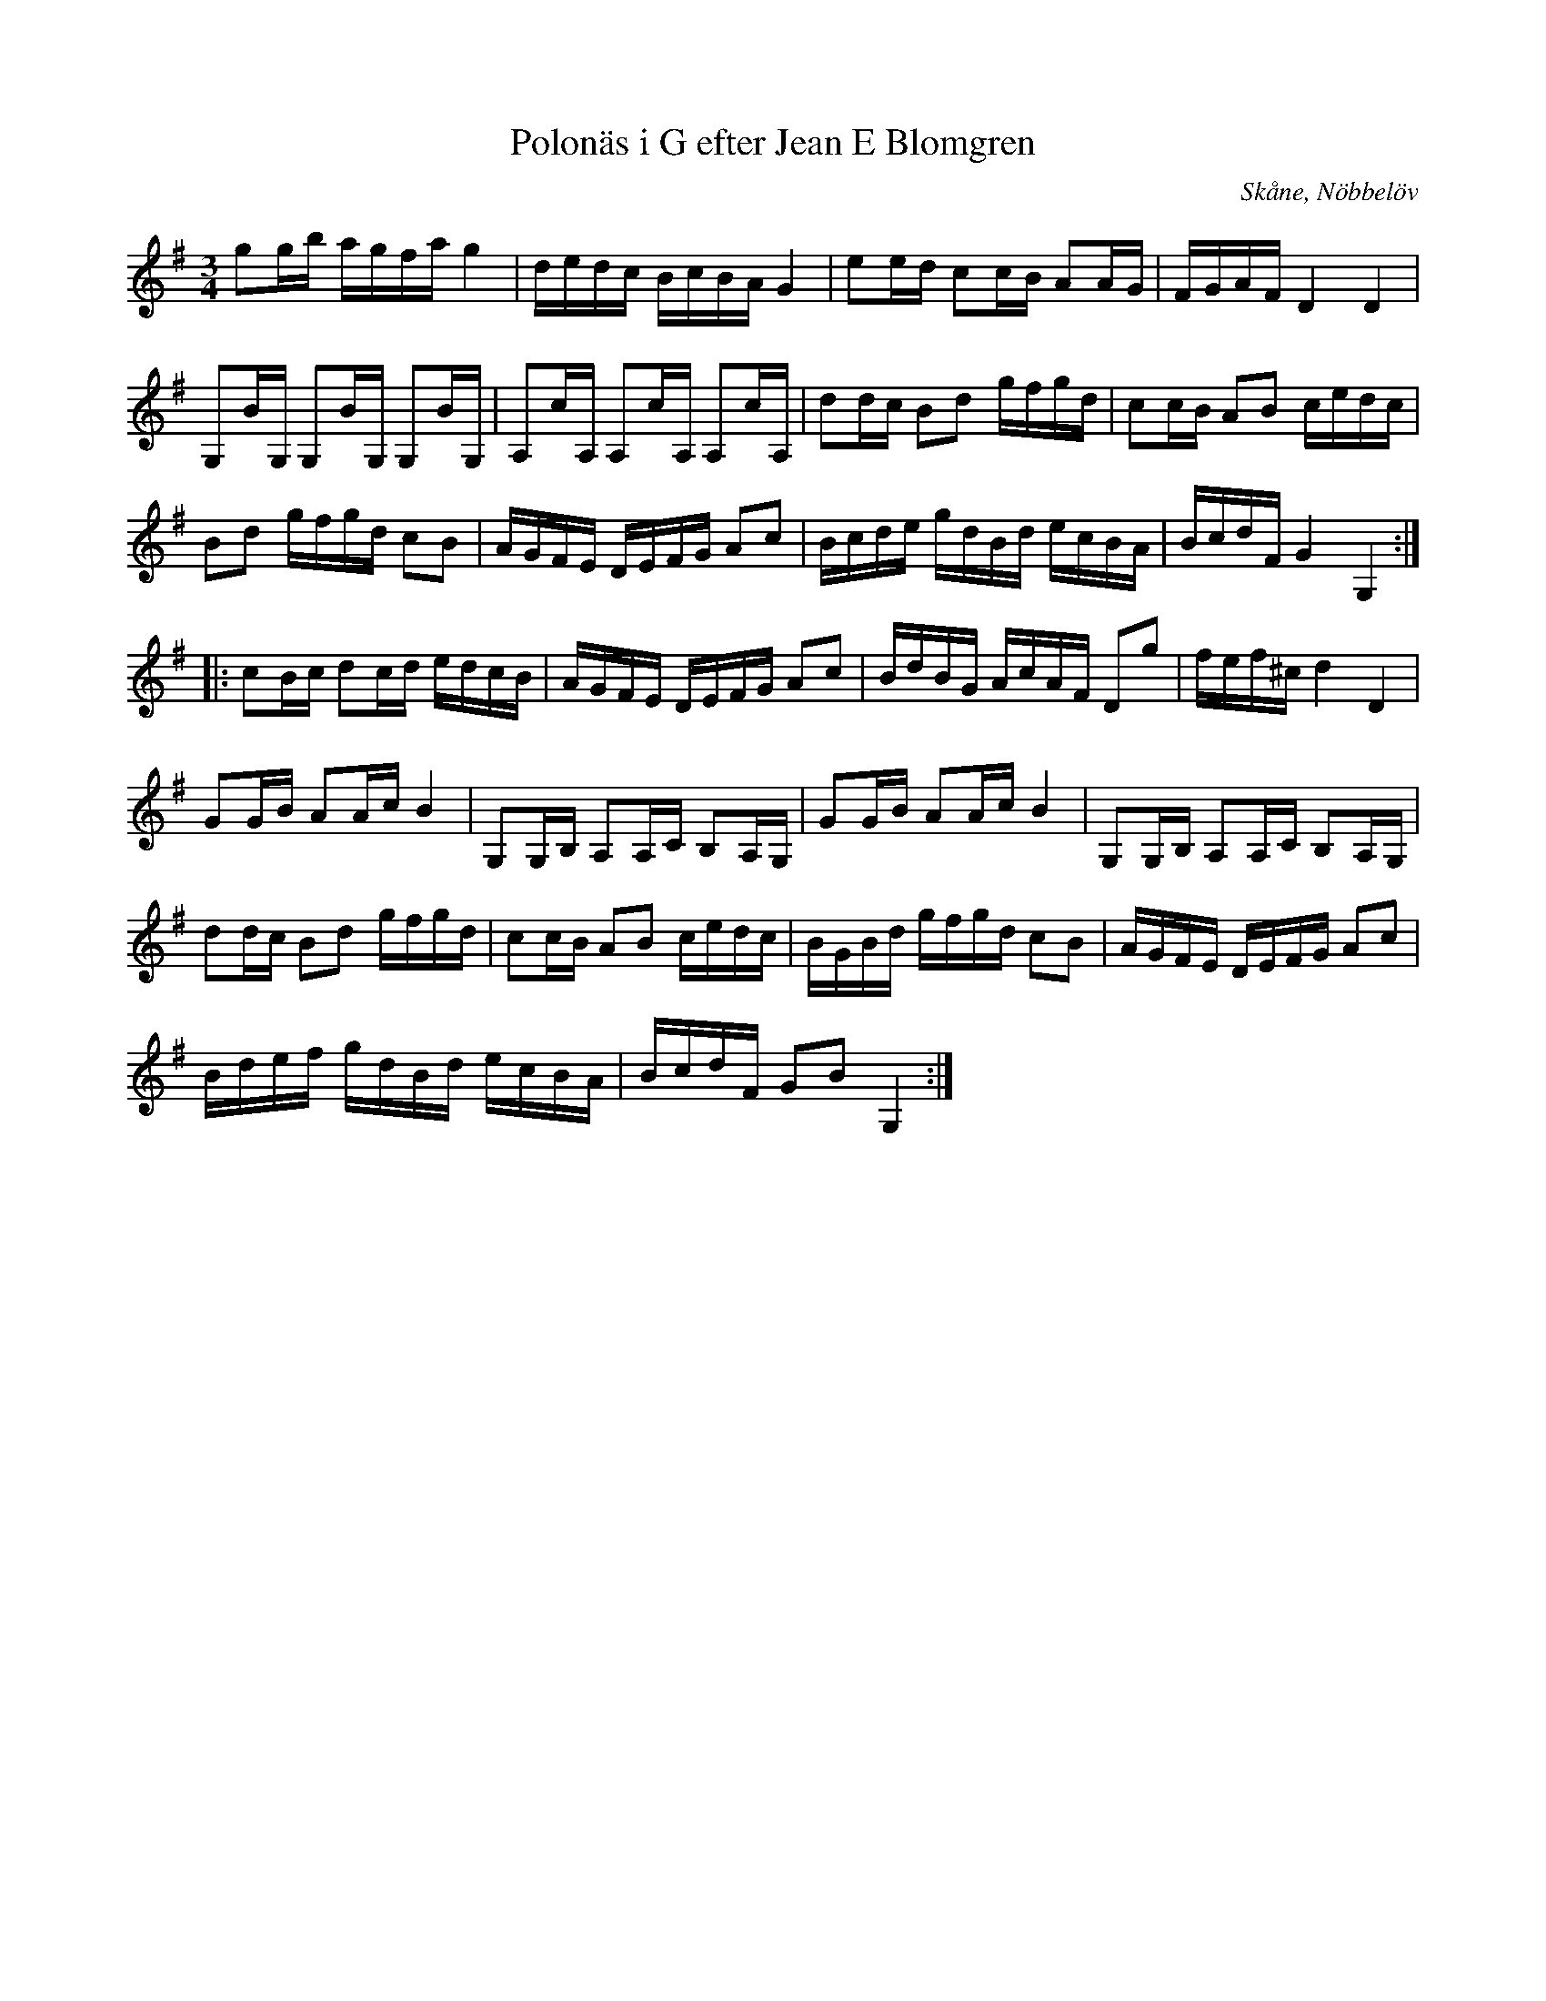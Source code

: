 %%abc-charset utf-8

X:17
T:Polonäs i G efter Jean E Blomgren
R:Slängpolska
B:FMK - katalog Ma13d bild 7
S:efter Jean E Blomgren
Z:Nils L
O:Skåne, Nöbbelöv
M:3/4
L:1/16
K:G
g2gb agfa g4 | dedc BcBA G4 | e2ed c2cB A2AG | FGAF D4 D4 |
G,2BG, G,2BG, G,2BG, | A,2cA, A,2cA, A,2cA, | d2dc B2d2 gfgd | c2cB A2B2 cedc |
B2d2 gfgd c2B2 | AGFE DEFG A2c2 | Bcde gdBd ecBA | BcdF G4 G,4 ::
c2Bc d2cd edcB | AGFE DEFG A2c2 | BdBG AcAF D2g2 | fef^c d4 D4 |
G2GB A2Ac B4 | G,2G,B, A,2A,C B,2A,G, | G2GB A2Ac B4 | G,2G,B, A,2A,C B,2A,G, |
d2dc B2d2 gfgd | c2cB A2B2 cedc | BGBd gfgd c2B2 | AGFE DEFG A2c2 |
Bdef gdBd ecBA | BcdF G2B2 G,4 :|

